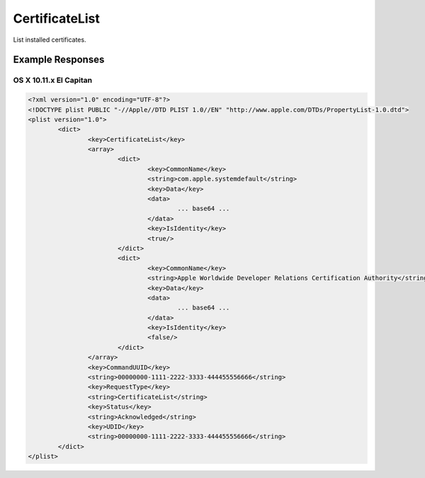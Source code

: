 CertificateList
===============

List installed certificates.

Example Responses
-----------------

OS X 10.11.x El Capitan
^^^^^^^^^^^^^^^^^^^^^^^

.. code-block:: xml

	<?xml version="1.0" encoding="UTF-8"?>
	<!DOCTYPE plist PUBLIC "-//Apple//DTD PLIST 1.0//EN" "http://www.apple.com/DTDs/PropertyList-1.0.dtd">
	<plist version="1.0">
		<dict>
			<key>CertificateList</key>
			<array>
				<dict>
					<key>CommonName</key>
					<string>com.apple.systemdefault</string>
					<key>Data</key>
					<data>
						... base64 ...
					</data>
					<key>IsIdentity</key>
					<true/>
				</dict>
				<dict>
					<key>CommonName</key>
					<string>Apple Worldwide Developer Relations Certification Authority</string>
					<key>Data</key>
					<data>
						... base64 ...
					</data>
					<key>IsIdentity</key>
					<false/>
				</dict>
			</array>
			<key>CommandUUID</key>
			<string>00000000-1111-2222-3333-444455556666</string>
			<key>RequestType</key>
			<string>CertificateList</string>
			<key>Status</key>
			<string>Acknowledged</string>
			<key>UDID</key>
			<string>00000000-1111-2222-3333-444455556666</string>
		</dict>
	</plist>



